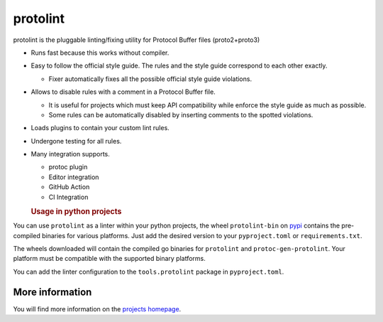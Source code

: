 protolint
=========

protolint is the pluggable linting/fixing utility for Protocol Buffer
files (proto2+proto3)

-  Runs fast because this works without compiler.
-  Easy to follow the official style guide. The rules and the style
   guide correspond to each other exactly.

   -  Fixer automatically fixes all the possible official style guide
      violations.

-  Allows to disable rules with a comment in a Protocol Buffer file.

   -  It is useful for projects which must keep API compatibility while
      enforce the style guide as much as possible.
   -  Some rules can be automatically disabled by inserting comments to
      the spotted violations.

-  Loads plugins to contain your custom lint rules.
-  Undergone testing for all rules.
-  Many integration supports.

   -  protoc plugin
   -  Editor integration
   -  GitHub Action
   -  CI Integration

   .. rubric:: Usage in python projects
      :name: usage-in-python-projects

You can use ``protolint`` as a linter within your python projects, the
wheel ``protolint-bin`` on `pypi <https://pypi.org>`__ contains the
pre-compiled binaries for various platforms. Just add the desired
version to your ``pyproject.toml`` or ``requirements.txt``.

The wheels downloaded will contain the compiled go binaries for
``protolint`` and ``protoc-gen-protolint``. Your platform must be
compatible with the supported binary platforms.

You can add the linter configuration to the ``tools.protolint`` package
in ``pyproject.toml``.

More information
----------------

You will find more information on the `projects
homepage <https://github.com/yoheimuta/protolint>`__.
